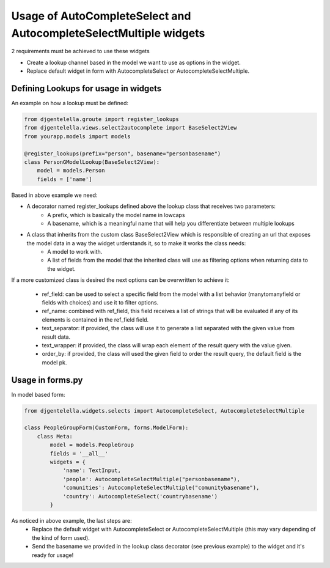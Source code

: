 ==================================================================
Usage of AutoCompleteSelect and AutocompleteSelectMultiple widgets
==================================================================

2 requirements must be achieved to use these widgets


- Create a lookup channel based in the model we want to use as options in the widget.
- Replace default widget in form with AutocompleteSelect or AutocompleteSelectMultiple.


-------------------------------------
Defining Lookups for usage in widgets
-------------------------------------
An example on how a lookup must be defined:

.. code-block:: python

    from djgentelella.groute import register_lookups
    from djgentelella.views.select2autocomplete import BaseSelect2View
    from yourapp.models import models

    @register_lookups(prefix="person", basename="personbasename")
    class PersonGModelLookup(BaseSelect2View):
        model = models.Person
        fields = ['name']

Based in above example we need:

- A decorator named register_lookups defined above the lookup class that receives two parameters:
    - A prefix, which is basically the model name in lowcaps
    - A basename, which is a meaningful name that will help you differentiate between multiple lookups
- A class that inherits from the custom class BaseSelect2View which is responsible of creating an url that exposes the model data in a way the widget urderstands it, so to make it works the class needs:
    - A model to work with.
    - A list of fields from the model that the inherited class will use as filtering options when returning data to the widget.

If a more customized class is desired the next options can be overwritten to achieve it:

 - ref_field: can be used to select a specific field from the model with a list behavior (manytomanyfield or fields with choices) and use it to filter options.
 - ref_name: combined with ref_field, this field receives a list of strings that will be evaluated if any of its elements is contained in the ref_field field.
 - text_separator:  if provided, the class will use it to generate a list separated with the given value from result data.
 - text_wrapper: if provided, the class will wrap each element of the result query with the value given.
 - order_by: if provided, the class will used the given field to order the result query, the default field is the model pk.

-----------------
Usage in forms.py
-----------------

In model based form:

.. code-block:: python


    from djgentelella.widgets.selects import AutocompleteSelect, AutocompleteSelectMultiple

    class PeopleGroupForm(CustomForm, forms.ModelForm):
        class Meta:
            model = models.PeopleGroup
            fields = '__all__'
            widgets = {
                'name': TextInput,
                'people': AutocompleteSelectMultiple("personbasename"),
                'comunities': AutocompleteSelectMultiple("comunitybasename"),
                'country': AutocompleteSelect('countrybasename')
            }

As noticed in above example, the last steps are:
 - Replace the default widget with AutocompleteSelect or AutocompleteSelectMultiple (this may vary depending of the kind of form used).
 - Send the basename we provided in the lookup class decorator (see previous example) to the widget and it's ready for usage!